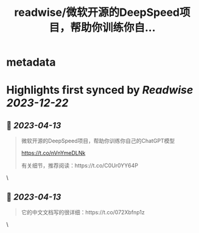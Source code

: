 :PROPERTIES:
:title: readwise/微软开源的DeepSpeed项目，帮助你训练你自...
:END:


* metadata
:PROPERTIES:
:author: [[dotey on Twitter]]
:full-title: "微软开源的DeepSpeed项目，帮助你训练你自..."
:category: [[tweets]]
:url: https://twitter.com/dotey/status/1646265571653156870
:image-url: https://pbs.twimg.com/profile_images/561086911561736192/6_g58vEs.jpeg
:END:

* Highlights first synced by [[Readwise]] [[2023-12-22]]
** 📌 [[2023-04-13]]
#+BEGIN_QUOTE
微软开源的DeepSpeed项目，帮助你训练你自己的ChatGPT模型

https://t.co/nVnYmeDLNk

有关细节，推荐阅读：https://t.co/C0Ur0YY64P 
#+END_QUOTE\
** 📌 [[2023-04-13]]
#+BEGIN_QUOTE
它的中文文档写的很详细：https://t.co/072Xbfnp1z 
#+END_QUOTE\